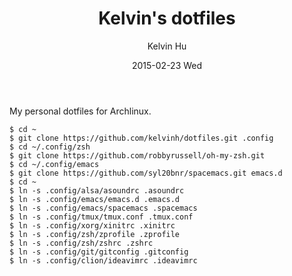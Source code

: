 #+TITLE:     Kelvin's dotfiles
#+AUTHOR:    Kelvin Hu
#+EMAIL:     ini.kelvin@gmail.com
#+DATE:      2015-02-23 Wed


My personal dotfiles for Archlinux.

: $ cd ~
: $ git clone https://github.com/kelvinh/dotfiles.git .config
: $ cd ~/.config/zsh
: $ git clone https://github.com/robbyrussell/oh-my-zsh.git
: $ cd ~/.config/emacs
: $ git clone https://github.com/syl20bnr/spacemacs.git emacs.d
: $ cd ~
: $ ln -s .config/alsa/asoundrc .asoundrc
: $ ln -s .config/emacs/emacs.d .emacs.d
: $ ln -s .config/emacs/spacemacs .spacemacs
: $ ln -s .config/tmux/tmux.conf .tmux.conf
: $ ln -s .config/xorg/xinitrc .xinitrc
: $ ln -s .config/zsh/zprofile .zprofile
: $ ln -s .config/zsh/zshrc .zshrc
: $ ln -s .config/git/gitconfig .gitconfig
: $ ln -s .config/clion/ideavimrc .ideavimrc
